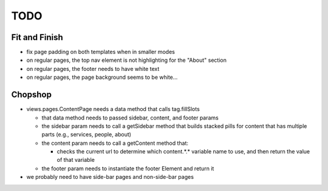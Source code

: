 ~~~~
TODO
~~~~

Fit and Finish
--------------

* fix page padding on both templates when in smaller modes

* on regular pages, the top nav element is not highlighting for the "About"
  section

* on regular pages, the footer needs to have white text

* on regular pages, the page background seems to be white...


Chopshop
--------

* views.pages.ContentPage needs a data method that calls tag.fillSlots

  * that data method needs to passed sidebar, content, and footer params

  * the sidebar param needs to call a getSidebar method that builds stacked
    pills for content that has multiple parts (e.g., services, people, about)

  * the content param needs to call a getContent method that:

    * checks the current url to determine which content.*.* variable name to
      use, and then return the value of that variable

  * the footer param needs to instantiate the footer Element and return it

* we probably need to have side-bar pages and non-side-bar pages
